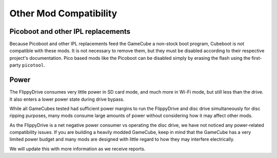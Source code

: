 Other Mod Compatibility
=======================

Picoboot and other IPL replacements
```````````````````````````````````

Because Picoboot and other IPL replacements feed the GameCube a non-stock boot program, Cubeboot is not compatible with these mods. It is not necessary to remove them, but they must be disabled according to their respective project's documentation. Pico based mods like the Picoboot can be disabled simply by erasing the flash using the first-party ``picotool``.

Power
`````

The FlippyDrive consumes very little power in SD card mode, and much more in Wi-Fi mode, but still less than the drive. It also enters a lower power state during drive bypass. 

While all GameCubes tested had sufficient power margins to run the FlippyDrive and disc drive simultaneously for disc ripping purposes, many mods consume large amounts of power without considering how it may affect other mods.

As the FlippyDrive is a net negative power consumer vs operating the disc drive, we have not noticed any power-related compatibility issues. If you are building a heavily modded GameCube, keep in mind that the GameCube has a very limited power budget and many mods are designed with little regard to how they may interfere electrically.

We will update this with more information as we receive reports.
